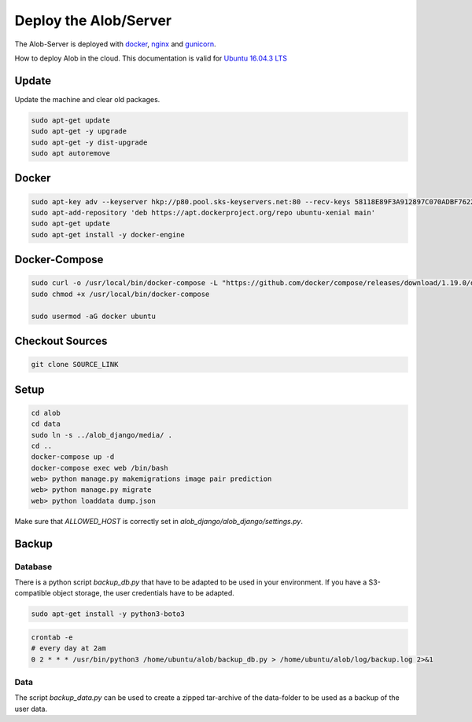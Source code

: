 Deploy the Alob/Server
======================

The Alob-Server is deployed with `docker <https://www.docker.com/>`_, `nginx <https://nginx.org/>`_ and `gunicorn <http://gunicorn.org/>`_.

How to deploy Alob in the cloud.
This documentation is valid for `Ubuntu 16.04.3 LTS <https://www.ubuntu.com/server>`_ 

Update
------

Update the machine and clear old packages.

.. code-block:: python

    sudo apt-get update
    sudo apt-get -y upgrade
    sudo apt-get -y dist-upgrade
    sudo apt autoremove

Docker
------

.. code-block:: python

    sudo apt-key adv --keyserver hkp://p80.pool.sks-keyservers.net:80 --recv-keys 58118E89F3A912897C070ADBF76221572C52609D
    sudo apt-add-repository 'deb https://apt.dockerproject.org/repo ubuntu-xenial main'
    sudo apt-get update
    sudo apt-get install -y docker-engine

Docker-Compose
--------------

.. code-block:: python

    sudo curl -o /usr/local/bin/docker-compose -L "https://github.com/docker/compose/releases/download/1.19.0/docker-compose-$(uname -s)-$(uname -m)"
    sudo chmod +x /usr/local/bin/docker-compose

    sudo usermod -aG docker ubuntu

Checkout Sources
----------------

.. code-block:: python

    git clone SOURCE_LINK


Setup
-----

.. code-block:: python

    cd alob
    cd data
    sudo ln -s ../alob_django/media/ .
    cd ..
    docker-compose up -d
    docker-compose exec web /bin/bash
    web> python manage.py makemigrations image pair prediction
    web> python manage.py migrate
    web> python loaddata dump.json

Make sure that *ALLOWED_HOST* is correctly set in *alob_django/alob_django/settings.py*.



Backup
------

Database
````````

There is a python script `backup_db.py` that have to be adapted to be used in your environment.
If you have a S3-compatible object storage, the user credentials have to be adapted.

.. code-block:: python

    sudo apt-get install -y python3-boto3

.. code-block:: python

    crontab -e
    # every day at 2am
    0 2 * * * /usr/bin/python3 /home/ubuntu/alob/backup_db.py > /home/ubuntu/alob/log/backup.log 2>&1

Data
````

The script `backup_data.py` can be used to create a zipped tar-archive of the data-folder to be used
as a backup of the user data.





    